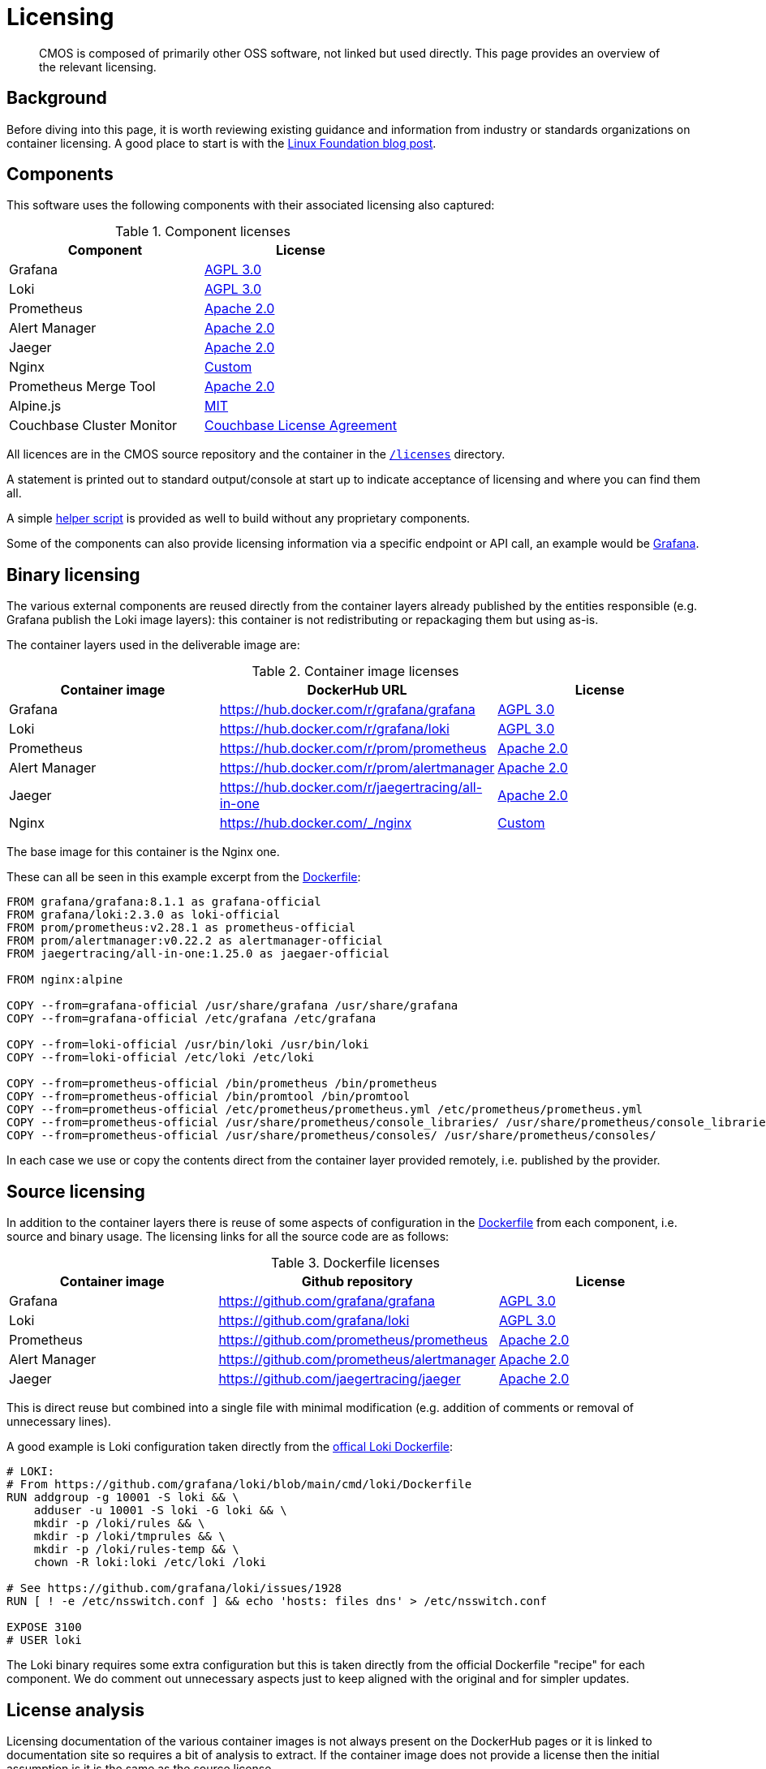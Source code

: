 = Licensing

[abstract]
CMOS is composed of primarily other OSS software, not linked but used directly. This page provides an overview of the relevant licensing.

== Background

Before diving into this page, it is worth reviewing existing guidance and information from industry or standards organizations on container licensing.
A good place to start is with the link:https://www.linuxfoundation.org/tools/docker-containers-what-are-the-open-source-licensing-considerations/[Linux Foundation blog post].

== Components

This software uses the following components with their associated licensing also captured:

.Component licenses
|===
|Component|License

|Grafana
|link:https://github.com/grafana/grafana/blob/main/LICENSE[AGPL 3.0]

|Loki
|link:https://github.com/grafana/loki/blob/main/LICENSE[AGPL 3.0]

|Prometheus
|link:https://github.com/prometheus/prometheus/blob/main/LICENSE[Apache 2.0]

|Alert Manager
|link:https://github.com/prometheus/alertmanager/blob/master/LICENSE[Apache 2.0]

|Jaeger
|link:https://github.com/jaegertracing/jaeger/blob/master/LICENSE[Apache 2.0]

|Nginx
|link:http://nginx.org/LICENSE[Custom]

|Prometheus Merge Tool
|link:https://github.com/lablabs/prometheus-alert-overrider/blob/master/LICENSE[Apache 2.0]

|Alpine.js
|link:https://github.com/alpinejs/alpine/blob/main/LICENSE.md[MIT]

|Couchbase Cluster Monitor
|link:https://www.couchbase.com/LA03012021[Couchbase License Agreement]
|===

All licences are in the CMOS source repository and the container in the link:https://github.com/couchbaselabs/observability/blob/main/microlith/licenses/[`/licenses`] directory.

A statement is printed out to standard output/console at start up to indicate acceptance of licensing and where you can find them all.

A simple link:https://github.com/couchbaselabs/observability/blob/main/tools/build-oss-container.sh[helper script] is provided as well to build without any proprietary components.

Some of the components can also provide licensing information via a specific endpoint or API call, an example would be link:https://grafana.com/docs/grafana/latest/packages_api/data/licenseinfo/[Grafana].

== Binary licensing

The various external components are reused directly from the container layers already published by the entities responsible (e.g. Grafana publish the Loki image layers): this container is not redistributing or repackaging them but using as-is.

The container layers used in the deliverable image are:

.Container image licenses
|===
|Container image|DockerHub URL|License

|Grafana
|https://hub.docker.com/r/grafana/grafana
|link:https://github.com/grafana/grafana/blob/HEAD/LICENSING.md[AGPL 3.0]

|Loki
|https://hub.docker.com/r/grafana/loki
|link:https://github.com/grafana/loki/blob/HEAD/LICENSING.md[AGPL 3.0]

|Prometheus
|https://hub.docker.com/r/prom/prometheus
|link:https://github.com/prometheus/prometheus/blob/main/LICENSE[Apache 2.0]

|Alert Manager
|https://hub.docker.com/r/prom/alertmanager
|link:https://github.com/prometheus/prometheus/blob/main/LICENSE[Apache 2.0]

|Jaeger
|https://hub.docker.com/r/jaegertracing/all-in-one
|link:https://gitlab.cncf.ci/jaegertracing/jaeger/blob/master/LICENSE[Apache 2.0]

|Nginx
|https://hub.docker.com/_/nginx
|link:http://nginx.org/LICENSE[Custom]
|===

The base image for this container is the Nginx one.

These can all be seen in this example excerpt from the link:https://github.com/couchbaselabs/observability/blob/main/microlith/Dockerfile[Dockerfile]:

[source,Dockerfile]
----
FROM grafana/grafana:8.1.1 as grafana-official
FROM grafana/loki:2.3.0 as loki-official
FROM prom/prometheus:v2.28.1 as prometheus-official
FROM prom/alertmanager:v0.22.2 as alertmanager-official
FROM jaegertracing/all-in-one:1.25.0 as jaegaer-official

FROM nginx:alpine

COPY --from=grafana-official /usr/share/grafana /usr/share/grafana
COPY --from=grafana-official /etc/grafana /etc/grafana

COPY --from=loki-official /usr/bin/loki /usr/bin/loki
COPY --from=loki-official /etc/loki /etc/loki

COPY --from=prometheus-official /bin/prometheus /bin/prometheus
COPY --from=prometheus-official /bin/promtool /bin/promtool
COPY --from=prometheus-official /etc/prometheus/prometheus.yml /etc/prometheus/prometheus.yml
COPY --from=prometheus-official /usr/share/prometheus/console_libraries/ /usr/share/prometheus/console_libraries/
COPY --from=prometheus-official /usr/share/prometheus/consoles/ /usr/share/prometheus/consoles/
----

In each case we use or copy the contents direct from the container layer provided remotely, i.e. published by the provider.

== Source licensing

In addition to the container layers there is reuse of some aspects of configuration in the link:https://github.com/couchbaselabs/observability/blob/main/microlith/Dockerfile[Dockerfile] from each component, i.e. source and binary usage.
The licensing links for all the source code are as follows:

.Dockerfile licenses
|===
|Container image|Github repository|License

|Grafana
|https://github.com/grafana/grafana
|link:https://github.com/grafana/grafana/blob/main/LICENSE[AGPL 3.0]

|Loki
|https://github.com/grafana/loki
|link:https://github.com/grafana/loki/blob/main/LICENSE[AGPL 3.0]

|Prometheus
|https://github.com/prometheus/prometheus
|link:https://github.com/prometheus/prometheus/blob/main/LICENSE[Apache 2.0]

|Alert Manager
|https://github.com/prometheus/alertmanager
|link:https://github.com/prometheus/alertmanager/blob/master/LICENSE[Apache 2.0]

|Jaeger
|https://github.com/jaegertracing/jaeger
|link:https://github.com/jaegertracing/jaeger/blob/master/LICENSE[Apache 2.0]
|===

This is direct reuse but combined into a single file with minimal modification (e.g. addition of comments or removal of unnecessary lines).

A good example is Loki configuration taken directly from the link:https://github.com/grafana/loki/blob/main/cmd/loki/Dockerfile[offical Loki Dockerfile]:

[source,Dockerfile]
----
# LOKI:
# From https://github.com/grafana/loki/blob/main/cmd/loki/Dockerfile
RUN addgroup -g 10001 -S loki && \
    adduser -u 10001 -S loki -G loki && \
    mkdir -p /loki/rules && \
    mkdir -p /loki/tmprules && \
    mkdir -p /loki/rules-temp && \
    chown -R loki:loki /etc/loki /loki

# See https://github.com/grafana/loki/issues/1928
RUN [ ! -e /etc/nsswitch.conf ] && echo 'hosts: files dns' > /etc/nsswitch.conf

EXPOSE 3100
# USER loki
----

The Loki binary requires some extra configuration but this is taken directly from the official Dockerfile "recipe" for each component.
We do comment out unnecessary aspects just to keep aligned with the original and for simpler updates.

== License analysis

Licensing documentation of the various container images is not always present on the DockerHub pages or it is linked to documentation site so requires a bit of analysis to extract.
If the container image does not provide a license then the initial assumption is it is the same as the source license.

However, the whole image needs to be considered including all software it covers as this is our responsibility - rather then just relying on what the image says.
To this end a link:https://github.com/tern-tools/tern[Tern] link:https://github.com/couchbaselabs/observability/blob/main/tools/tern-report.sh[helper script] is also available in the repository.

The full link:https://github.com/tern-tools/tern[Tern] report can be found link:http://localhost:8080/tern-licensing-report.html[here].
Note that the Tern report is a full scan of everything in the container and not necessarily how it is used or linked.

=== Grafana and Loki

For Grafana and Loki there is a recent blog post: https://grafana.com/blog/2021/04/20/grafana-loki-tempo-relicensing-to-agplv3/.
This then links out to the source repositories covering the specific components within each that are still Apache 2:

* https://github.com/grafana/grafana/blob/HEAD/LICENSING.md
* https://github.com/grafana/loki/blob/HEAD/LICENSING.md

In each case they indicate the default license is AGPL-3.

=== Prometheus and AlertManager

Both Prometheus and Alert Manager link from DockerHub to the documentation site which does cover licensing as Apache 2: https://prometheus.io/docs/introduction/faq/#what-license-is-prometheus-released-under
Prometheus also says it explicitly on the DockerHub page with an incorrect link, presumably as the information comes directly from the Github repo with the same relative link: https://github.com/prometheus/prometheus/blob/main/LICENSE

=== Jaeger

The Jaeger image has no details on the DockerHub page at all.
The source repo indicates it is Apache 2: https://gitlab.cncf.ci/jaegertracing/jaeger/blob/master/LICENSE

=== Nginx

The Nginx image license is a custom one linked directly from DockerHub: http://nginx.org/LICENSE
Whilst it is a specific one, it is essentially a public domain one with the requirement of copyright being included:

[source,cpp]
----
/*
 * Copyright (C) 2002-2021 Igor Sysoev
 * Copyright (C) 2011-2021 Nginx, Inc.
 * All rights reserved.
 *
 * Redistribution and use in source and binary forms, with or without
 * modification, are permitted provided that the following conditions
 * are met:
 * 1. Redistributions of source code must retain the above copyright
 *    notice, this list of conditions and the following disclaimer.
 * 2. Redistributions in binary form must reproduce the above copyright
 *    notice, this list of conditions and the following disclaimer in the
 *    documentation and/or other materials provided with the distribution.
 *
 * THIS SOFTWARE IS PROVIDED BY THE AUTHOR AND CONTRIBUTORS ``AS IS'' AND
 * ANY EXPRESS OR IMPLIED WARRANTIES, INCLUDING, BUT NOT LIMITED TO, THE
 * IMPLIED WARRANTIES OF MERCHANTABILITY AND FITNESS FOR A PARTICULAR PURPOSE
 * ARE DISCLAIMED.  IN NO EVENT SHALL THE AUTHOR OR CONTRIBUTORS BE LIABLE
 * FOR ANY DIRECT, INDIRECT, INCIDENTAL, SPECIAL, EXEMPLARY, OR CONSEQUENTIAL
 * DAMAGES (INCLUDING, BUT NOT LIMITED TO, PROCUREMENT OF SUBSTITUTE GOODS
 * OR SERVICES; LOSS OF USE, DATA, OR PROFITS; OR BUSINESS INTERRUPTION)
 * HOWEVER CAUSED AND ON ANY THEORY OF LIABILITY, WHETHER IN CONTRACT, STRICT
 * LIABILITY, OR TORT (INCLUDING NEGLIGENCE OR OTHERWISE) ARISING IN ANY WAY
 * OUT OF THE USE OF THIS SOFTWARE, EVEN IF ADVISED OF THE POSSIBILITY OF
 * SUCH DAMAGE.
 */
 ----
